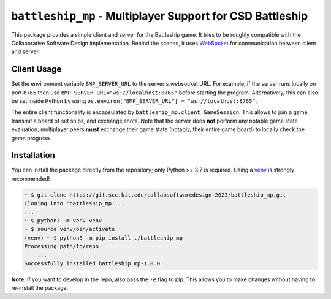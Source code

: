##########################################################
``battleship_mp`` - Multiplayer Support for CSD Battleship
##########################################################

This package provides a simple client and server for the Battleship game.
It tries to be roughly compatible with the Collaborative Software Design implementation.
Behind the scenes, it uses `WebSocket`_ for communication between client and server.

Client Usage
------------

Set the environment variable ``BMP_SERVER_URL`` to the server's websocket URL.
For example, if the server runs locally on port ``8765``
then use ``BMP_SERVER_URL="ws://localhost:8765"`` before starting the program.
Alternatively, this can also be set inside Python by using
``os.environ["BMP_SERVER_URL"] = "ws://localhost:8765"``.

The entire client functionality is encapsulated by ``battleship_mp.client.GameSession``.
This allows to join a game, transmit a board of set ships, and exchange shots.
Note that the server does **not** perform any notable game state evaluation;
multiplayer peers **must** exchange their game state (notably, their entire game board)
to locally check the game progress.

Installation
------------

You can install the package directly from the repository;
only Python >= 3.7 is required.
Using a `venv`_ is strongly recommended!

.. code:: bash

    ~ $ git clone https://git.scc.kit.edu/collabsoftwaredesign-2023/battleship_mp.git
    Cloning into 'battleship_mp'...
    ...
    ~ $ python3 -m venv venv
    ~ $ source venv/bin/activate
    (venv) ~ $ python3 -m pip install ./battleship_mp
    Processing path/to/repo
        ...
    Successfully installed battleship_mp-1.0.0

**Note**:
If you want to develop in the repo, also pass the ``-e`` flag to pip.
This allows you to make changes without having to re-install the package.

.. _WebSocket: https://en.wikipedia.org/wiki/WebSocket
.. _venv: https://docs.python.org/3/library/venv.html
